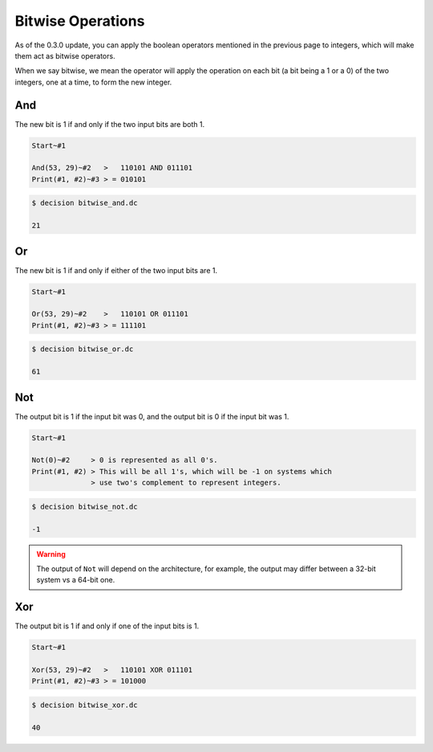 ..
    Decision
    Copyright (C) 2019-2020  Benjamin Beddows

    This program is free software: you can redistribute it and/or modify
    it under the terms of the GNU General Public License as published by
    the Free Software Foundation, either version 3 of the License, or
    (at your option) any later version.

    This program is distributed in the hope that it will be useful,
    but WITHOUT ANY WARRANTY; without even the implied warranty of
    MERCHANTABILITY or FITNESS FOR A PARTICULAR PURPOSE.  See the
    GNU General Public License for more details.

    You should have received a copy of the GNU General Public License
    along with this program.  If not, see <http://www.gnu.org/licenses/>.

Bitwise Operations
==================

As of the 0.3.0 update, you can apply the boolean operators mentioned in the
previous page to integers, which will make them act as bitwise operators.

When we say bitwise, we mean the operator will apply the operation on each bit
(a bit being a 1 or a 0) of the two integers, one at a time, to form the new
integer.

And
---

The new bit is 1 if and only if the two input bits are both 1.

.. code-block:: decision

   Start~#1

   And(53, 29)~#2   >   110101 AND 011101
   Print(#1, #2)~#3 > = 010101

.. code-block::

   $ decision bitwise_and.dc

   21

Or
--

The new bit is 1 if and only if either of the two input bits are 1.

.. code-block:: decision

   Start~#1

   Or(53, 29)~#2    >   110101 OR 011101
   Print(#1, #2)~#3 > = 111101

.. code-block::

   $ decision bitwise_or.dc

   61

Not
---

The output bit is 1 if the input bit was 0, and the output bit is 0 if the
input bit was 1.

.. code-block:: decision

   Start~#1

   Not(0)~#2     > 0 is represented as all 0's.
   Print(#1, #2) > This will be all 1's, which will be -1 on systems which
                 > use two's complement to represent integers.

.. code-block::

   $ decision bitwise_not.dc

   -1

.. warning::

   The output of ``Not`` will depend on the architecture, for example, the
   output may differ between a 32-bit system vs a 64-bit one.

Xor
---

The output bit is 1 if and only if one of the input bits is 1.

.. code-block:: decision

   Start~#1

   Xor(53, 29)~#2   >   110101 XOR 011101
   Print(#1, #2)~#3 > = 101000

.. code-block::

   $ decision bitwise_xor.dc

   40
